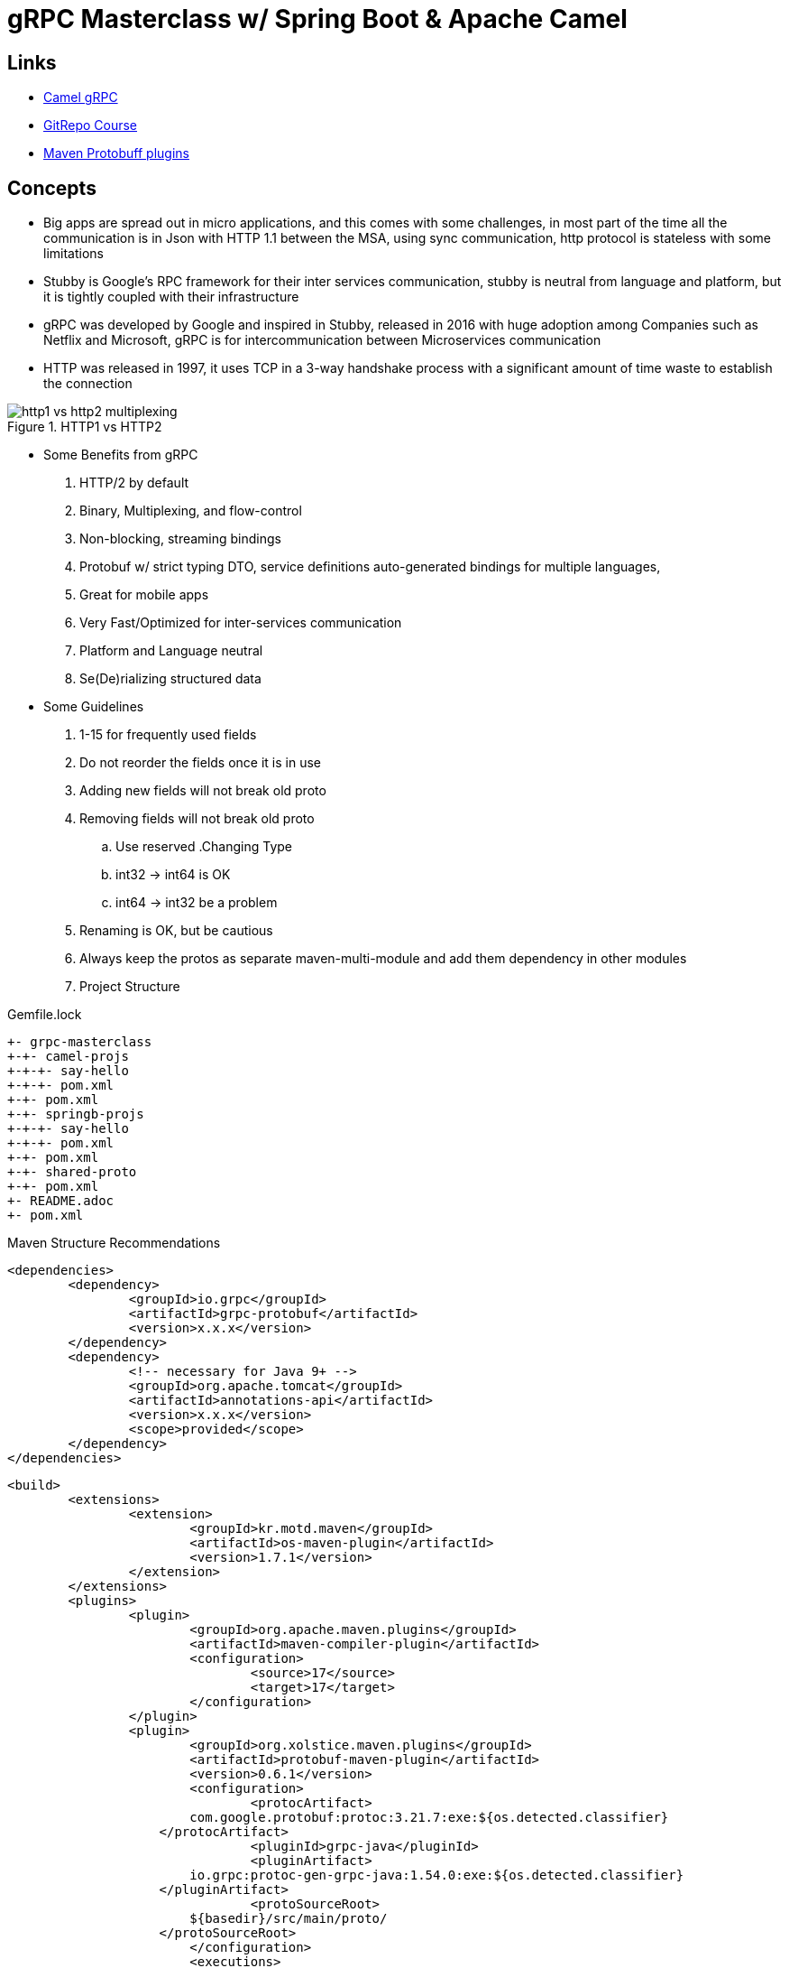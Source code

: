 = gRPC Masterclass w/ Spring Boot & Apache Camel

== Links

- https://camel.apache.org/components/4.0.x/grpc-component.html[Camel gRPC]
- https://github.com/vinsguru/grpc-java-course[GitRepo Course]
- https://www.xolstice.org/protobuf-maven-plugin/[Maven Protobuff plugins]

== Concepts

* Big apps are spread out in micro applications, and this comes with some challenges, in most part of the time all the communication is in Json with HTTP 1.1 between the MSA, using sync communication, http protocol is stateless with some limitations

* Stubby is Google's RPC framework for their inter services communication, stubby is neutral from language and platform, but it is tightly coupled with their infrastructure

* gRPC was developed by Google and inspired in Stubby, released in 2016 with huge adoption among Companies such as Netflix and Microsoft, gRPC is for intercommunication between Microservices communication

* HTTP was released in 1997, it uses TCP in a 3-way handshake process with a significant amount of time waste to establish the connection

.HTTP1 vs HTTP2
image::thumb/http1-vs-http2-multiplexing.png[]

* Some Benefits from gRPC

. HTTP/2 by default
. Binary, Multiplexing, and flow-control
. Non-blocking, streaming bindings
. Protobuf w/ strict typing DTO, service definitions auto-generated bindings for multiple languages,
. Great for mobile apps
. Very Fast/Optimized for inter-services communication
. Platform and Language neutral
. Se(De)rializing structured data

* Some Guidelines

. 1-15 for frequently used fields
. Do not reorder the fields once it is in use
. Adding new fields will not break old proto
. Removing fields will not break old proto
.. Use reserved .Changing Type
.. int32 -> int64 is OK
.. int64 -> int32 be a problem
. Renaming is OK, but be cautious
. Always keep the protos as separate maven-multi-module and add them dependency in other modules


. Project Structure

.Gemfile.lock
----
+- grpc-masterclass
+-+- camel-projs
+-+-+- say-hello
+-+-+- pom.xml
+-+- pom.xml
+-+- springb-projs
+-+-+- say-hello
+-+-+- pom.xml
+-+- pom.xml
+-+- shared-proto
+-+- pom.xml
+- README.adoc
+- pom.xml
----

.Maven Structure Recommendations
[source,xml]
----

<dependencies>
	<dependency>
		<groupId>io.grpc</groupId>
		<artifactId>grpc-protobuf</artifactId>
		<version>x.x.x</version>
	</dependency>
	<dependency>
		<!-- necessary for Java 9+ -->
		<groupId>org.apache.tomcat</groupId>
		<artifactId>annotations-api</artifactId>
		<version>x.x.x</version>
		<scope>provided</scope>
	</dependency>
</dependencies>
----

[source,xml]
----

<build>
	<extensions>
		<extension>
			<groupId>kr.motd.maven</groupId>
			<artifactId>os-maven-plugin</artifactId>
			<version>1.7.1</version>
		</extension>
	</extensions>
	<plugins>
		<plugin>
			<groupId>org.apache.maven.plugins</groupId>
			<artifactId>maven-compiler-plugin</artifactId>
			<configuration>
				<source>17</source>
				<target>17</target>
			</configuration>
		</plugin>
		<plugin>
			<groupId>org.xolstice.maven.plugins</groupId>
			<artifactId>protobuf-maven-plugin</artifactId>
			<version>0.6.1</version>
			<configuration>
				<protocArtifact>
                        com.google.protobuf:protoc:3.21.7:exe:${os.detected.classifier}
                    </protocArtifact>
				<pluginId>grpc-java</pluginId>
				<pluginArtifact>
                        io.grpc:protoc-gen-grpc-java:1.54.0:exe:${os.detected.classifier}
                    </pluginArtifact>
				<protoSourceRoot>
                        ${basedir}/src/main/proto/
                    </protoSourceRoot>
			</configuration>
			<executions>
				<execution>
					<goals>
						<goal>compile</goal>
						<goal>compile-custom</goal>
					</goals>
				</execution>
			</executions>
		</plugin>
	</plugins>
</build>

----

.Protobuf Maven Plugin Sample
image::thumb/protobuf-maven-plugin.png[]

.Performance Se(De)rialization Comparison Json vs Protobuf
image::thumb/performance_comparation_json_vs_protobuf.png[]

.Types Equivalence
|===
|Java Types |Protobuf Types

|int
|int32

|long
|int64

|float
|float

|double
|double

|boolean
|bool

|String
|string

|byte[]
|bytes

|Collection/List
|repeated

|Map
|map

|===

.Protobuf Complex Pojo Composition
image::thumb/proto-composition.png[]

.Types Equivalence
|===
|Proto Type |Default

|int32/any number type
|0

|bool
|false

|string
|empty string

|enum
|first value

|repeated
|empty list

|map
|wrapper / empty map
|===

== Proto OneOf

* Concepts to specific how we can implement just one of message

[source,protobuf]
----
message MyCard {
  oneof mode {
    MessageOne one = 1;
    MessageTwo two = 2;
  }
}
----

[source,protobuf]
----
message Person {
  // Each field is assigned with unique Number
  // 1-15 - 1 byte frequently used fields
  // 16-2047 - 2 bytes not frequently used fields
  string name = 1;
}
----


